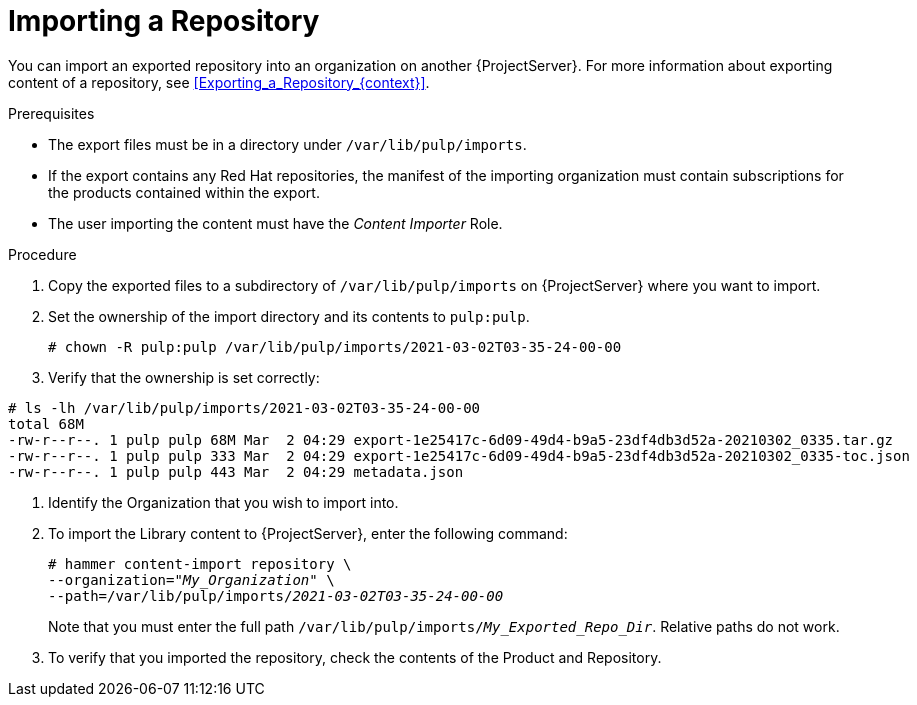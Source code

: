 [id="Importing_a_Repository_{context}"]
= Importing a Repository

You can import an exported repository into an organization on another {ProjectServer}.
For more information about exporting content of a repository, see xref:Exporting_a_Repository_{context}[].

.Prerequisites
* The export files must be in a directory under `/var/lib/pulp/imports`.
* If the export contains any Red Hat repositories, the manifest of the importing organization must contain subscriptions for the products contained within the export.
* The user importing the content must have the _Content Importer_ Role.

.Procedure
. Copy the exported files to a subdirectory of `/var/lib/pulp/imports` on {ProjectServer} where you want to import.
. Set the ownership of the import directory and its contents to `pulp:pulp`.
+
[options="nowrap" subs="+quotes"]
----
# chown -R pulp:pulp /var/lib/pulp/imports/2021-03-02T03-35-24-00-00
----
. Verify that the ownership is set correctly:
[options="nowrap" subs="+quotes"]
----
# ls -lh /var/lib/pulp/imports/2021-03-02T03-35-24-00-00
total 68M
-rw-r--r--. 1 pulp pulp 68M Mar  2 04:29 export-1e25417c-6d09-49d4-b9a5-23df4db3d52a-20210302_0335.tar.gz
-rw-r--r--. 1 pulp pulp 333 Mar  2 04:29 export-1e25417c-6d09-49d4-b9a5-23df4db3d52a-20210302_0335-toc.json
-rw-r--r--. 1 pulp pulp 443 Mar  2 04:29 metadata.json
----
. Identify the Organization that you wish to import into.
. To import the Library content to {ProjectServer}, enter the following command:
+
[subs="+quotes"]
----
# hammer content-import repository \
--organization="_My_Organization_" \
--path=/var/lib/pulp/imports/_2021-03-02T03-35-24-00-00_
----
+
Note that you must enter the full path `/var/lib/pulp/imports/_My_Exported_Repo_Dir_`.
Relative paths do not work.
. To verify that you imported the repository, check the contents of the Product and Repository.
